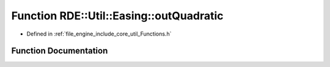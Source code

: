 .. _exhale_function__functions_8h_1a9d08640b19c504efc963bcd6a7d47888:

Function RDE::Util::Easing::outQuadratic
========================================

- Defined in :ref:`file_engine_include_core_util_Functions.h`


Function Documentation
----------------------


.. doxygenfunction:: RDE::Util::Easing::outQuadratic(float, float, float, float)
   :project: My Project